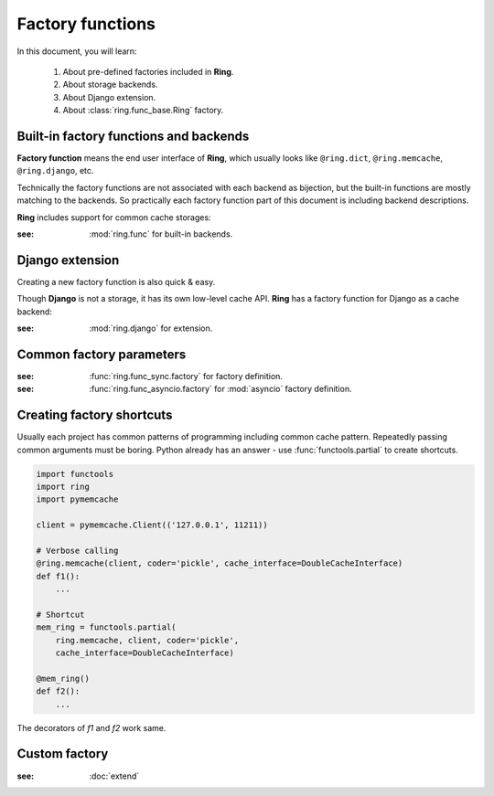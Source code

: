 Factory functions
=================

In this document, you will learn:

  #. About pre-defined factories included in **Ring**.
  #. About storage backends.
  #. About Django extension.
  #. About :class:`ring.func_base.Ring` factory.


Built-in factory functions and backends
---------------------------------------

**Factory function** means the end user interface of **Ring**, which usually
looks like ``@ring.dict``, ``@ring.memcache``, ``@ring.django``, etc.

Technically the factory functions are not associated with each backend as
bijection, but the built-in functions are mostly matching to the backends.
So practically each factory function part of this document is including
backend descriptions.

**Ring** includes support for common cache storages:

.. autosummary::
    ring.dict
    ring.memcache
    ring.redis
    ring.disk
    ring.aiodict
    ring.aiomcache
    ring.aioredis


:see: :mod:`ring.func` for built-in backends.


Django extension
----------------

Creating a new factory function is also quick & easy.

Though **Django** is not a storage, it has its own low-level cache API.
**Ring** has a factory function for Django as a cache backend:

.. autosummary::
    ring.django
    ring.django_default


:see: :mod:`ring.django` for extension.


Common factory parameters
-------------------------

.. function:: <general_factory_function>(storage, [key_prefix=None,
        expire=None, coder=None, ignorable_keys=None, interface=CacheInterface,
        storage_implementation=Impl])

    :note: This is about the general factory description, not a specific
        factory called `general_factory_function`.

    :param Optional[str] key_prefix: Specify cache key prefix. Key prefix will
        be automatically created when :data:`None` is passed.
    :param Optional[float] expire: Set duration of seconds to expire the data.
        Usually the default behavior depends on the backend.
    :param Union[str,ring.coder.Coder] coder: Registered coder name or coder
        object. See :doc:`coder` for details.
    :param List[str] ignorable_keys: (unstable) Parameter names not to use to
        create cache key.
    :param Union[ring.func_sync.CacheInterface,ring.func_asyncio.ring.func_sync.CacheInterface] interface:
        Injective implementation of sub-functions.
    :param ring.func_base.StorageImplementation storage_implementation:
        Injective implementation of storage.


:see: :func:`ring.func_sync.factory` for factory definition.
:see: :func:`ring.func_asyncio.factory` for :mod:`asyncio` factory definition.


Creating factory shortcuts
--------------------------

Usually each project has common patterns of programming including common cache
pattern. Repeatedly passing common arguments must be boring. Python already
has an answer - use :func:`functools.partial` to create shortcuts.

.. code-block:: python

    import functools
    import ring
    import pymemcache

    client = pymemcache.Client(('127.0.0.1', 11211))

    # Verbose calling
    @ring.memcache(client, coder='pickle', cache_interface=DoubleCacheInterface)
    def f1():
        ...

    # Shortcut
    mem_ring = functools.partial(
        ring.memcache, client, coder='pickle',
        cache_interface=DoubleCacheInterface)

    @mem_ring()
    def f2():
        ...


The decorators of `f1` and `f2` work same.


Custom factory
--------------

:see: :doc:`extend`

